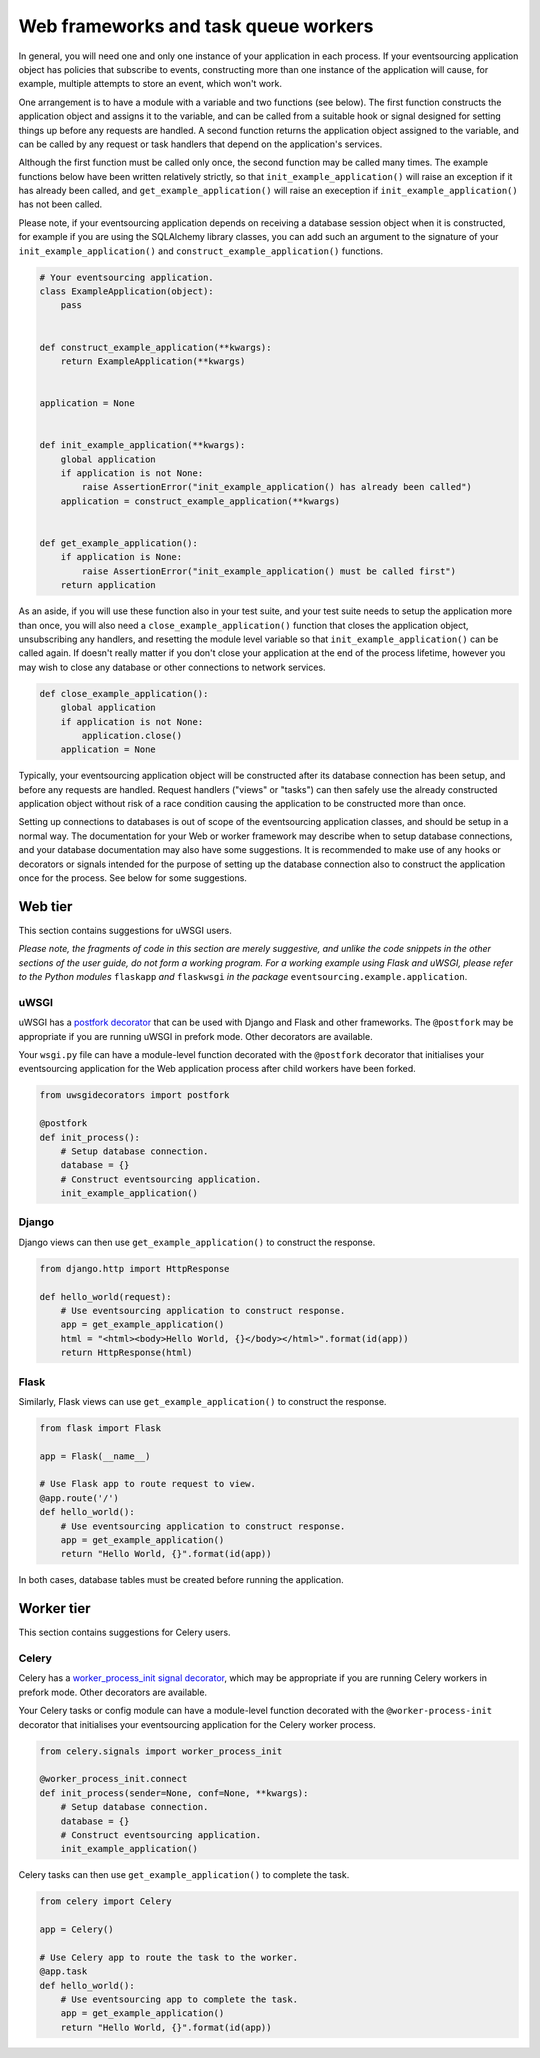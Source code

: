 =====================================
Web frameworks and task queue workers
=====================================

In general, you will need one and only one instance of your application
in each process. If your eventsourcing application object has policies
that subscribe to events, constructing more than one instance of the
application will cause, for example, multiple attempts to store an event,
which won't work.

One arrangement is to have a module with a variable and two functions
(see below). The first function constructs the application object and
assigns it to the variable, and can be called from a suitable hook or
signal designed for setting things up before any requests are handled.
A second function returns the application object assigned to the variable,
and can be called by any request or task handlers that depend on the
application's services.

Although the first function must be called only once, the second function
may be called many times. The example functions below have been written
relatively strictly, so that ``init_example_application()`` will raise
an exception if it has already been called, and ``get_example_application()``
will raise an exeception if ``init_example_application()`` has not been called.

Please note, if your eventsourcing application depends on receiving a
database session object when it is constructed, for example if you are
using the SQLAlchemy library classes, you can add such an argument to
the signature of your ``init_example_application()`` and
``construct_example_application()`` functions.

.. code:: python

    # Your eventsourcing application.
    class ExampleApplication(object):
        pass


    def construct_example_application(**kwargs):
        return ExampleApplication(**kwargs)


    application = None


    def init_example_application(**kwargs):
        global application
        if application is not None:
            raise AssertionError("init_example_application() has already been called")
        application = construct_example_application(**kwargs)


    def get_example_application():
        if application is None:
            raise AssertionError("init_example_application() must be called first")
        return application


As an aside, if you will use these function also in your test suite, and your
test suite needs to setup the application more than once, you will also need
a ``close_example_application()`` function that closes the application object,
unsubscribing any handlers, and resetting the module level variable so that
``init_example_application()`` can be called again. If doesn't really matter
if you don't close your application at the end of the process lifetime, however
you may wish to close any database or other connections to network services.

.. code:: python

    def close_example_application():
        global application
        if application is not None:
            application.close()
        application = None


Typically, your eventsourcing application object will be constructed after
its database connection has been setup, and before any requests are handled.
Request handlers ("views" or "tasks") can then safely use the already
constructed application object without risk of a race condition causing
the application to be constructed more than once.

Setting up connections to databases is out of scope of the eventsourcing
application classes, and should be setup in a normal way. The documentation
for your Web or worker framework may describe when to setup database connections,
and your database documentation may also have some suggestions. It is recommended
to make use of any hooks or decorators or signals intended for the purpose of setting
up the database connection also to construct the application once for the process.
See below for some suggestions.


Web tier
========

This section contains suggestions for uWSGI users.

*Please note, the fragments of code in this section are merely suggestive, and unlike the
code snippets in the other sections of the user guide, do not form a working program. For
a working example using Flask and uWSGI, please refer to the Python modules* ``flaskapp`` *and*
``flaskwsgi`` *in the package* ``eventsourcing.example.application``.

uWSGI
-----

uWSGI has a `postfork decorator
<http://uwsgi-docs.readthedocs.io/en/latest/PythonDecorators.html#uwsgidecorators.postfork>`__
that can be used with Django and Flask and other frameworks. The ``@postfork``
may be appropriate if you are running uWSGI in prefork mode. Other decorators are
available.

Your ``wsgi.py`` file can have a module-level function decorated with the ``@postfork``
decorator that initialises your eventsourcing application for the Web application process
after child workers have been forked.

.. code:: python

    from uwsgidecorators import postfork

    @postfork
    def init_process():
        # Setup database connection.
        database = {}
        # Construct eventsourcing application.
        init_example_application()


Django
------

Django views can then use ``get_example_application()`` to construct the response.

.. code:: python

    from django.http import HttpResponse

    def hello_world(request):
        # Use eventsourcing application to construct response.
        app = get_example_application()
        html = "<html><body>Hello World, {}</body></html>".format(id(app))
        return HttpResponse(html)


Flask
-----

Similarly, Flask views can use ``get_example_application()`` to construct the response.

.. code:: python

    from flask import Flask

    app = Flask(__name__)

    # Use Flask app to route request to view.
    @app.route('/')
    def hello_world():
        # Use eventsourcing application to construct response.
        app = get_example_application()
        return "Hello World, {}".format(id(app))


In both cases, database tables must be created before running the application.

Worker tier
===========

This section contains suggestions for Celery users.

Celery
------

Celery has a `worker_process_init signal decorator
<http://docs.celeryproject.org/en/latest/userguide/signals.html#worker-process-init>`__,
which may be appropriate if you are running Celery workers in prefork mode. Other decorators
are available.

Your Celery tasks or config module can have a module-level function decorated with
the ``@worker-process-init`` decorator that initialises your eventsourcing application
for the Celery worker process.


.. code:: python

    from celery.signals import worker_process_init

    @worker_process_init.connect
    def init_process(sender=None, conf=None, **kwargs):
        # Setup database connection.
        database = {}
        # Construct eventsourcing application.
        init_example_application()


Celery tasks can then use ``get_example_application()`` to complete the task.

.. code:: python

    from celery import Celery

    app = Celery()

    # Use Celery app to route the task to the worker.
    @app.task
    def hello_world():
        # Use eventsourcing app to complete the task.
        app = get_example_application()
        return "Hello World, {}".format(id(app))
